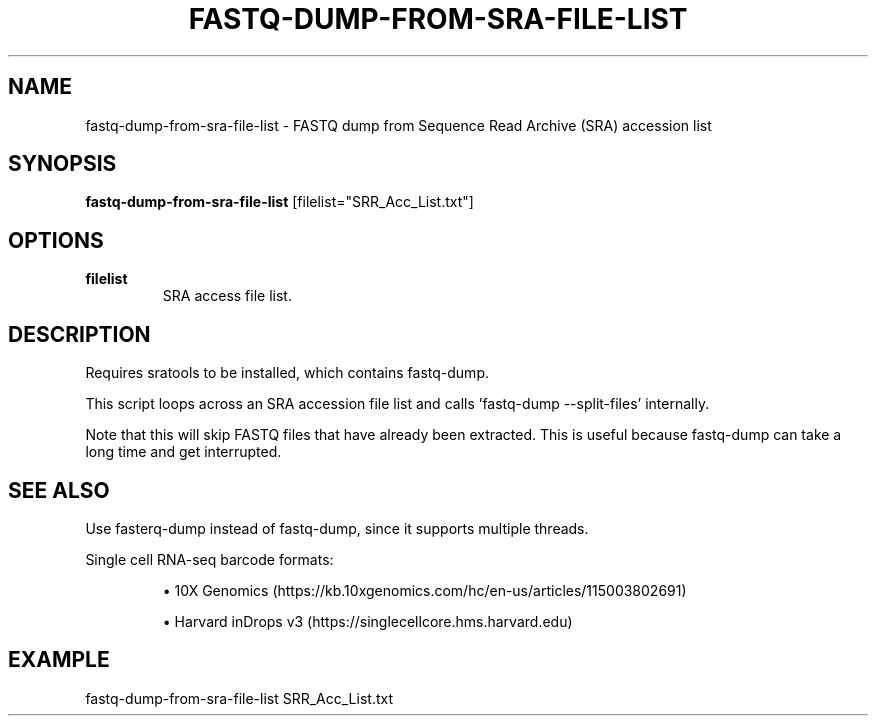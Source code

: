 .TH FASTQ-DUMP-FROM-SRA-FILE-LIST 1 2019-12-02 Bash
.SH NAME
fastq-dump-from-sra-file-list \-
FASTQ dump from Sequence Read Archive (SRA) accession list
.SH SYNOPSIS
.B fastq-dump-from-sra-file-list
[filelist="SRR_Acc_List.txt"]
.SH OPTIONS
.TP
.BR filelist
SRA access file list.
.SH DESCRIPTION
Requires sratools to be installed, which contains fastq-dump.
.P
This script loops across an SRA accession file list and calls 'fastq-dump --split-files' internally.
.P
Note that this will skip FASTQ files that have already been extracted. This is useful because fastq-dump can take a long time and get interrupted.
.SH SEE ALSO
Use fasterq-dump instead of fastq-dump, since it supports multiple threads.
.P
Single cell RNA-seq barcode formats:
.IP
\(bu 10X Genomics (https://kb.10xgenomics.com/hc/en-us/articles/115003802691)
.IP
\(bu Harvard inDrops v3 (https://singlecellcore.hms.harvard.edu)
.SH EXAMPLE
fastq-dump-from-sra-file-list SRR_Acc_List.txt

